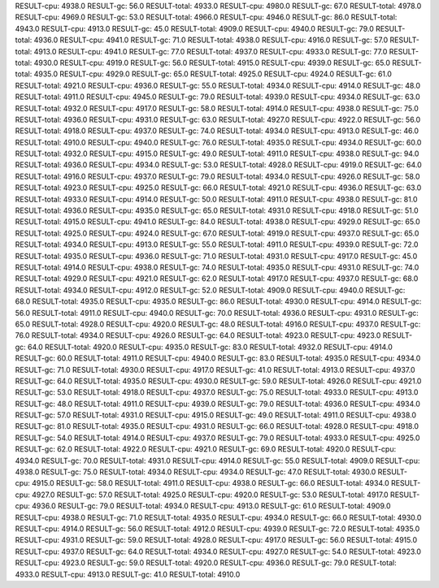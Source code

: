 RESULT-cpu: 4938.0
RESULT-gc: 56.0
RESULT-total: 4933.0
RESULT-cpu: 4980.0
RESULT-gc: 67.0
RESULT-total: 4978.0
RESULT-cpu: 4969.0
RESULT-gc: 53.0
RESULT-total: 4966.0
RESULT-cpu: 4946.0
RESULT-gc: 86.0
RESULT-total: 4943.0
RESULT-cpu: 4913.0
RESULT-gc: 45.0
RESULT-total: 4909.0
RESULT-cpu: 4940.0
RESULT-gc: 79.0
RESULT-total: 4936.0
RESULT-cpu: 4941.0
RESULT-gc: 71.0
RESULT-total: 4938.0
RESULT-cpu: 4916.0
RESULT-gc: 57.0
RESULT-total: 4913.0
RESULT-cpu: 4941.0
RESULT-gc: 77.0
RESULT-total: 4937.0
RESULT-cpu: 4933.0
RESULT-gc: 77.0
RESULT-total: 4930.0
RESULT-cpu: 4919.0
RESULT-gc: 56.0
RESULT-total: 4915.0
RESULT-cpu: 4939.0
RESULT-gc: 65.0
RESULT-total: 4935.0
RESULT-cpu: 4929.0
RESULT-gc: 65.0
RESULT-total: 4925.0
RESULT-cpu: 4924.0
RESULT-gc: 61.0
RESULT-total: 4921.0
RESULT-cpu: 4936.0
RESULT-gc: 55.0
RESULT-total: 4934.0
RESULT-cpu: 4914.0
RESULT-gc: 48.0
RESULT-total: 4911.0
RESULT-cpu: 4945.0
RESULT-gc: 79.0
RESULT-total: 4939.0
RESULT-cpu: 4934.0
RESULT-gc: 63.0
RESULT-total: 4932.0
RESULT-cpu: 4917.0
RESULT-gc: 58.0
RESULT-total: 4914.0
RESULT-cpu: 4938.0
RESULT-gc: 75.0
RESULT-total: 4936.0
RESULT-cpu: 4931.0
RESULT-gc: 63.0
RESULT-total: 4927.0
RESULT-cpu: 4922.0
RESULT-gc: 56.0
RESULT-total: 4918.0
RESULT-cpu: 4937.0
RESULT-gc: 74.0
RESULT-total: 4934.0
RESULT-cpu: 4913.0
RESULT-gc: 46.0
RESULT-total: 4910.0
RESULT-cpu: 4940.0
RESULT-gc: 76.0
RESULT-total: 4935.0
RESULT-cpu: 4934.0
RESULT-gc: 60.0
RESULT-total: 4932.0
RESULT-cpu: 4915.0
RESULT-gc: 49.0
RESULT-total: 4911.0
RESULT-cpu: 4938.0
RESULT-gc: 94.0
RESULT-total: 4936.0
RESULT-cpu: 4934.0
RESULT-gc: 53.0
RESULT-total: 4928.0
RESULT-cpu: 4919.0
RESULT-gc: 64.0
RESULT-total: 4916.0
RESULT-cpu: 4937.0
RESULT-gc: 79.0
RESULT-total: 4934.0
RESULT-cpu: 4926.0
RESULT-gc: 58.0
RESULT-total: 4923.0
RESULT-cpu: 4925.0
RESULT-gc: 66.0
RESULT-total: 4921.0
RESULT-cpu: 4936.0
RESULT-gc: 63.0
RESULT-total: 4933.0
RESULT-cpu: 4914.0
RESULT-gc: 50.0
RESULT-total: 4911.0
RESULT-cpu: 4938.0
RESULT-gc: 81.0
RESULT-total: 4936.0
RESULT-cpu: 4935.0
RESULT-gc: 65.0
RESULT-total: 4931.0
RESULT-cpu: 4918.0
RESULT-gc: 51.0
RESULT-total: 4915.0
RESULT-cpu: 4941.0
RESULT-gc: 84.0
RESULT-total: 4938.0
RESULT-cpu: 4929.0
RESULT-gc: 65.0
RESULT-total: 4925.0
RESULT-cpu: 4924.0
RESULT-gc: 67.0
RESULT-total: 4919.0
RESULT-cpu: 4937.0
RESULT-gc: 65.0
RESULT-total: 4934.0
RESULT-cpu: 4913.0
RESULT-gc: 55.0
RESULT-total: 4911.0
RESULT-cpu: 4939.0
RESULT-gc: 72.0
RESULT-total: 4935.0
RESULT-cpu: 4936.0
RESULT-gc: 71.0
RESULT-total: 4931.0
RESULT-cpu: 4917.0
RESULT-gc: 45.0
RESULT-total: 4914.0
RESULT-cpu: 4938.0
RESULT-gc: 74.0
RESULT-total: 4935.0
RESULT-cpu: 4931.0
RESULT-gc: 74.0
RESULT-total: 4929.0
RESULT-cpu: 4921.0
RESULT-gc: 62.0
RESULT-total: 4917.0
RESULT-cpu: 4937.0
RESULT-gc: 68.0
RESULT-total: 4934.0
RESULT-cpu: 4912.0
RESULT-gc: 52.0
RESULT-total: 4909.0
RESULT-cpu: 4940.0
RESULT-gc: 68.0
RESULT-total: 4935.0
RESULT-cpu: 4935.0
RESULT-gc: 86.0
RESULT-total: 4930.0
RESULT-cpu: 4914.0
RESULT-gc: 56.0
RESULT-total: 4911.0
RESULT-cpu: 4940.0
RESULT-gc: 70.0
RESULT-total: 4936.0
RESULT-cpu: 4931.0
RESULT-gc: 65.0
RESULT-total: 4928.0
RESULT-cpu: 4920.0
RESULT-gc: 48.0
RESULT-total: 4916.0
RESULT-cpu: 4937.0
RESULT-gc: 76.0
RESULT-total: 4934.0
RESULT-cpu: 4926.0
RESULT-gc: 64.0
RESULT-total: 4923.0
RESULT-cpu: 4923.0
RESULT-gc: 64.0
RESULT-total: 4920.0
RESULT-cpu: 4935.0
RESULT-gc: 83.0
RESULT-total: 4932.0
RESULT-cpu: 4914.0
RESULT-gc: 60.0
RESULT-total: 4911.0
RESULT-cpu: 4940.0
RESULT-gc: 83.0
RESULT-total: 4935.0
RESULT-cpu: 4934.0
RESULT-gc: 71.0
RESULT-total: 4930.0
RESULT-cpu: 4917.0
RESULT-gc: 41.0
RESULT-total: 4913.0
RESULT-cpu: 4937.0
RESULT-gc: 64.0
RESULT-total: 4935.0
RESULT-cpu: 4930.0
RESULT-gc: 59.0
RESULT-total: 4926.0
RESULT-cpu: 4921.0
RESULT-gc: 53.0
RESULT-total: 4918.0
RESULT-cpu: 4937.0
RESULT-gc: 75.0
RESULT-total: 4933.0
RESULT-cpu: 4913.0
RESULT-gc: 48.0
RESULT-total: 4911.0
RESULT-cpu: 4939.0
RESULT-gc: 79.0
RESULT-total: 4936.0
RESULT-cpu: 4934.0
RESULT-gc: 57.0
RESULT-total: 4931.0
RESULT-cpu: 4915.0
RESULT-gc: 49.0
RESULT-total: 4911.0
RESULT-cpu: 4938.0
RESULT-gc: 81.0
RESULT-total: 4935.0
RESULT-cpu: 4931.0
RESULT-gc: 66.0
RESULT-total: 4928.0
RESULT-cpu: 4918.0
RESULT-gc: 54.0
RESULT-total: 4914.0
RESULT-cpu: 4937.0
RESULT-gc: 79.0
RESULT-total: 4933.0
RESULT-cpu: 4925.0
RESULT-gc: 62.0
RESULT-total: 4922.0
RESULT-cpu: 4921.0
RESULT-gc: 69.0
RESULT-total: 4920.0
RESULT-cpu: 4934.0
RESULT-gc: 70.0
RESULT-total: 4931.0
RESULT-cpu: 4914.0
RESULT-gc: 55.0
RESULT-total: 4909.0
RESULT-cpu: 4938.0
RESULT-gc: 75.0
RESULT-total: 4934.0
RESULT-cpu: 4934.0
RESULT-gc: 47.0
RESULT-total: 4930.0
RESULT-cpu: 4915.0
RESULT-gc: 58.0
RESULT-total: 4911.0
RESULT-cpu: 4938.0
RESULT-gc: 66.0
RESULT-total: 4934.0
RESULT-cpu: 4927.0
RESULT-gc: 57.0
RESULT-total: 4925.0
RESULT-cpu: 4920.0
RESULT-gc: 53.0
RESULT-total: 4917.0
RESULT-cpu: 4936.0
RESULT-gc: 79.0
RESULT-total: 4934.0
RESULT-cpu: 4913.0
RESULT-gc: 61.0
RESULT-total: 4909.0
RESULT-cpu: 4938.0
RESULT-gc: 71.0
RESULT-total: 4935.0
RESULT-cpu: 4934.0
RESULT-gc: 66.0
RESULT-total: 4930.0
RESULT-cpu: 4914.0
RESULT-gc: 56.0
RESULT-total: 4912.0
RESULT-cpu: 4939.0
RESULT-gc: 72.0
RESULT-total: 4935.0
RESULT-cpu: 4931.0
RESULT-gc: 59.0
RESULT-total: 4928.0
RESULT-cpu: 4917.0
RESULT-gc: 56.0
RESULT-total: 4915.0
RESULT-cpu: 4937.0
RESULT-gc: 64.0
RESULT-total: 4934.0
RESULT-cpu: 4927.0
RESULT-gc: 54.0
RESULT-total: 4923.0
RESULT-cpu: 4923.0
RESULT-gc: 59.0
RESULT-total: 4920.0
RESULT-cpu: 4936.0
RESULT-gc: 79.0
RESULT-total: 4933.0
RESULT-cpu: 4913.0
RESULT-gc: 41.0
RESULT-total: 4910.0
